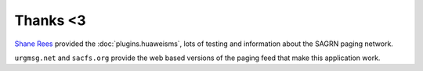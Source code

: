 *********
Thanks <3
*********

`Shane Rees`__ provided the :doc:`plugins.huaweisms`, lots of testing and information about the SAGRN paging network.

__ https://github.com/Shaggs

``urgmsg.net`` and ``sacfs.org`` provide the web based versions of the paging feed that make this application work.
